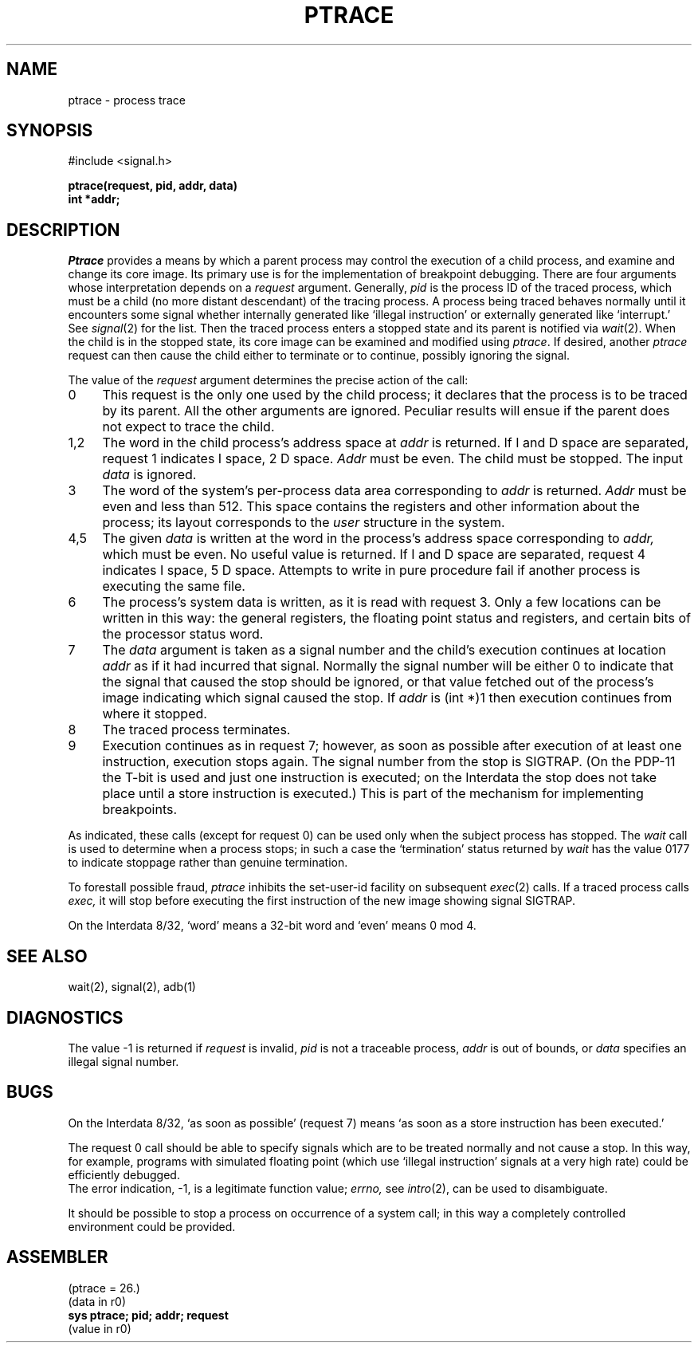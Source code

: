 .TH PTRACE 2 
.SH NAME
ptrace  \-  process trace
.SH SYNOPSIS
#include <signal.h>
.PP
.B ptrace(request, pid, addr, data)
.br
.B int *addr;
.SH DESCRIPTION
.I Ptrace
provides a means by which a parent process
may control the execution of a child process,
and examine and change its core image.
Its primary use is for the implementation of breakpoint debugging.
There are four arguments whose interpretation
depends on a
.I request
argument.
Generally,
.I pid
is the process ID of the traced process,
which must be a child (no more distant descendant)
of the tracing process.
A process being traced
behaves normally until it encounters some signal whether internally generated
like `illegal instruction' or externally generated like `interrupt.'
See
.IR signal (2)
for the list.
Then the traced process enters a stopped state
and its parent is notified via
.IR  wait (2).
When the child is in the stopped state,
its core image can be examined and modified
using
.IR ptrace .
If desired, another
.I ptrace
request can then cause the child either to terminate
or to continue, possibly ignoring the signal.
.PP
The value of the
.I request
argument determines the precise
action of the call:
.TP 4
0
This request is the only one used by the child process;
it declares that the process is to be traced by its parent.
All the other arguments are ignored.
Peculiar results will ensue
if the parent does not expect to trace the child.
.TP 4
1,2
The
word in the child process's address space
at
.I addr
is returned.
If I and D space are separated, request 1 indicates I space,
2 D space.
.I Addr
must be even.
The child must be stopped.
The input
.I data
is ignored.
.TP 4
3
The word
of the system's per-process data area corresponding to
.I addr
is returned.
.I Addr
must be even and less than 512.
This space contains the registers and other information about
the process;
its layout corresponds to the
.I user
structure in the system.
.TP 4
4,5
The
given
.I data
is written at the word in the process's address space corresponding to
.I addr,
which must be even.
No useful value is returned.
If I and D space are separated, request 4 indicates I space, 
5 D space.
Attempts to write in pure procedure
fail if another process is executing the same file.
.TP 4
6
The process's system data is written,
as it is read with request 3.
Only a few locations can be written in this way:
the general registers,
the floating point status and registers,
and certain bits of the processor status word.
.TP 4
7
The
.I data
argument is taken as a signal number
and the child's execution continues
at location
.I addr
as if it had incurred that signal.
Normally the signal number will be
either 0 to indicate that the signal that caused the stop
should be ignored,
or that value fetched out of the
process's image indicating which signal caused
the stop.
If
.I addr
is (int *)1 then execution continues from where it stopped.
.TP 4
8
The traced process terminates.
.TP 4
9
Execution continues as in request 7;
however, as soon as possible after execution of at least one instruction,
execution stops again.
The signal number from the stop is
SIGTRAP.
(On the PDP-11 the T-bit is used and just one instruction
is executed;
on the Interdata the stop does not take place
until a store instruction is executed.)
This is part of the mechanism for implementing breakpoints.
.PP
As indicated,
these calls
(except for request 0)
can be used only when the subject process has stopped.
The
.I wait
call is used to determine
when a process stops;
in such a case the `termination' status
returned by
.I wait
has the value 0177 to indicate stoppage rather
than genuine termination.
.PP
To forestall possible fraud,
.I ptrace
inhibits the set-user-id facility
on subsequent
.IR  exec (2)
calls.
If a traced process calls
.I exec,
it will stop before executing the first instruction of the new image
showing signal SIGTRAP.
.PP
On the Interdata 8/32,
`word' means a 32-bit word and `even' means 0 mod 4.
.SH "SEE ALSO"
wait(2), signal(2), adb(1)
.SH DIAGNOSTICS
The value \-1 is returned if
.I request 
is invalid,
.I pid
is not a traceable process,
.I addr
is out of bounds,
or
.I data
specifies an illegal signal number.
.SH BUGS
On the Interdata 8/32,
`as soon as possible' (request 7)
means `as soon as a store instruction has been executed.'
.PP
The request 0 call should be able to specify
signals which are to be treated normally and not cause a stop.
In this way, for example,
programs with simulated floating point (which
use `illegal instruction' signals at a very high rate)
could be efficiently debugged.
.br
The error indication, \-1, is a legitimate function value;
.I errno,
see
.IR intro (2),
can be used to disambiguate.
.PP
It should be possible to stop a process on occurrence of a system
call;
in this way a completely controlled environment could
be provided.
.SH ASSEMBLER
(ptrace = 26.)
.br
(data in r0)
.br
.B sys ptrace; pid; addr; request
.br
(value in r0)
